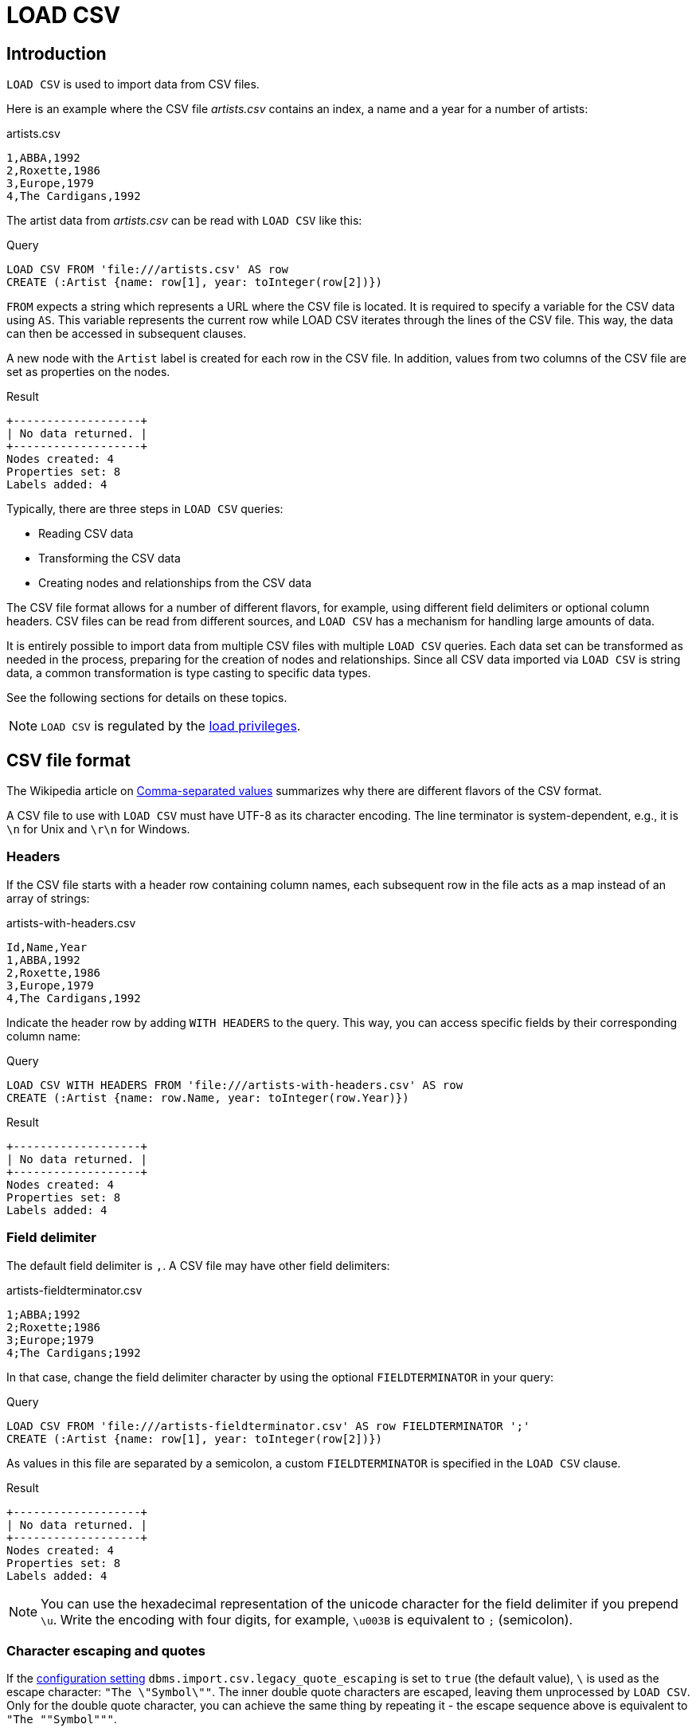 :description: `LOAD CSV` is used to import data from CSV files.

:url_encoded_link: link:https://developer.mozilla.org/en-US/docs/Glossary/percent-encoding[URL-encoded]

[[load-csv]]
= LOAD CSV

[[load-csv-introduction]]
== Introduction

`LOAD CSV` is used to import data from CSV files.

Here is an example where the CSV file _artists.csv_ contains an index, a name and a year for a number of artists:

.artists.csv
[source, csv, role="noheader", filename="artists.csv"]
----
1,ABBA,1992
2,Roxette,1986
3,Europe,1979
4,The Cardigans,1992
----

The artist data from _artists.csv_ can be read with `LOAD CSV` like this:

.Query
[source, cypher]
----
LOAD CSV FROM 'file:///artists.csv' AS row
CREATE (:Artist {name: row[1], year: toInteger(row[2])})
----

`FROM` expects a string which represents a URL where the CSV file is located.
It is required to specify a variable for the CSV data using `AS`.
This variable represents the current row while LOAD CSV iterates through the lines of the CSV file.
This way, the data can then be accessed in subsequent clauses.

A new node with the `Artist` label is created for each row in the CSV file.
In addition, values from two columns of the CSV file are set as properties on the nodes.

.Result
[role="queryresult"]
----
+-------------------+
| No data returned. |
+-------------------+
Nodes created: 4
Properties set: 8
Labels added: 4
----

Typically, there are three steps in `LOAD CSV` queries:

* Reading CSV data
* Transforming the CSV data
* Creating nodes and relationships from the CSV data

The CSV file format allows for a number of different flavors, for example, using different field delimiters or optional column headers.
CSV files can be read from different sources, and `LOAD CSV` has a mechanism for handling large amounts of data.

It is entirely possible to import data from multiple CSV files with multiple `LOAD CSV` queries.
Each data set can be transformed as needed in the process, preparing for the creation of nodes and relationships.
Since all CSV data imported via `LOAD CSV` is string data, a common transformation is type casting to specific data types.

See the following sections for details on these topics.

[NOTE]
====
`LOAD CSV` is regulated by the link:{neo4j-docs-base-uri}/operations-manual/{page-version}/authentication-authorization/load-privileges/[load privileges].
====

[[load-csv-file-format]]
== CSV file format

The Wikipedia article on link:https://en.wikipedia.org/wiki/Comma-separated_values[Comma-separated values] summarizes why there are different flavors of the CSV format.

A CSV file to use with `LOAD CSV` must have UTF-8 as its character encoding.
The line terminator is system-dependent, e.g., it is `\n` for Unix and `\r\n` for Windows.

[[load-csv-headers]]
=== Headers

If the CSV file starts with a header row containing column names, each subsequent row in the file acts as a map instead of an array of strings:

.artists-with-headers.csv
[source, csv, filename="artists-with-headers.csv"]
----
Id,Name,Year
1,ABBA,1992
2,Roxette,1986
3,Europe,1979
4,The Cardigans,1992
----

Indicate the header row by adding `WITH HEADERS` to the query.
This way, you can access specific fields by their corresponding column name:

.Query
[source, cypher]
----
LOAD CSV WITH HEADERS FROM 'file:///artists-with-headers.csv' AS row
CREATE (:Artist {name: row.Name, year: toInteger(row.Year)})
----

.Result
[role="queryresult"]
----
+-------------------+
| No data returned. |
+-------------------+
Nodes created: 4
Properties set: 8
Labels added: 4
----

[[load-csv-field-delimiter]]
=== Field delimiter

The default field delimiter is `,`.
A CSV file may have other field delimiters:

.artists-fieldterminator.csv
[source, csv, role="noheaders", filename="artists-fieldterminator.csv"]
----
1;ABBA;1992
2;Roxette;1986
3;Europe;1979
4;The Cardigans;1992
----

In that case, change the field delimiter character by using the optional `FIELDTERMINATOR` in your query:

.Query
[source, cypher]
----
LOAD CSV FROM 'file:///artists-fieldterminator.csv' AS row FIELDTERMINATOR ';'
CREATE (:Artist {name: row[1], year: toInteger(row[2])})
----

As values in this file are separated by a semicolon, a custom `FIELDTERMINATOR` is specified in the `LOAD CSV` clause.

.Result
[role="queryresult"]
----
+-------------------+
| No data returned. |
+-------------------+
Nodes created: 4
Properties set: 8
Labels added: 4
----

[NOTE]
====
You can use the hexadecimal representation of the unicode character for the field delimiter if you prepend `{backslash}u`.
Write the encoding with four digits, for example, `{backslash}u003B` is equivalent to `;` (semicolon).
====


[[load-csv-character-escaping-and-quotes]]
=== Character escaping and quotes

If the link:{neo4j-docs-base-uri}/operations-manual/{page-version}/configuration/configuration-settings[configuration setting] `dbms.import.csv.legacy_quote_escaping` is set to `true` (the default value), `\` is used as the escape character: `"The {backslash}"Symbol{backslash}""`.
The inner double quote characters are escaped, leaving them unprocessed by `LOAD CSV`.
Only for the double quote character, you can achieve the same thing by repeating it - the escape sequence above is equivalent to `"The ""Symbol"""`.

Quoted strings are allowed in the CSV file and the quotes are dropped when reading the data with `LOAD CSV`.
To apply quotation to a string, wrap it with double quote characters: `"my_string"`.

The example below has both additional quotes around each value as well as escaped quotes in the second value:

.artists-with-escaped-char.csv
[source, csv, role="noheaders", filename="artists-with-escaped-char.csv"]
----
"1","The ""Symbol""","1992"
----

.Query
[source, cypher]
----
LOAD CSV FROM 'file:///artists-with-escaped-char.csv' AS row
CREATE (a:Artist {name: row[1], year: toInteger(row[2])})
RETURN
  a.name AS name,
  a.year AS year,
  size(a.name) AS size
----

Note that `name` is a string and that it is wrapped in single quotes in the output below.
The third column outputs the string length as `size`.
The length only counts what is between the single quotes, but not the quotes themselves:

.Result
[role="queryresult",options="header,footer",cols="3*<m"]
|===
| name | year | size
| 'The "Symbol"' | 1992 | 12
3+d| Nodes created: 1 +
Properties set: 2 +
Labels added: 1
|===

[[load-csv-access-line-numbers-with-linenumber]]
=== Access line numbers with `linenumber()`

For certain scenarios, like debugging a problem with a CSV file, it may be useful to get the current line number that `LOAD CSV` is operating on.
The `linenumber()` function provides exactly that or `null` if called without a `LOAD CSV` context.

.artists.csv
[source, csv, role="noheaders", filename="artists.csv"]
----
1,ABBA,1992
2,Roxette,1986
3,Europe,1979
4,The Cardigans,1992
----

.Query
[source, cypher]
----
LOAD CSV FROM 'file:///artists.csv' AS row
RETURN linenumber() AS number, row
----

.Result
[role="queryresult"]
----
+---------------------------------------+
| number | row                          |
+---------------------------------------+
| 1      | ["1","ABBA","1992"]          |
| 2      | ["2","Roxette","1986"]       |
| 3      | ["3","Europe","1979"]        |
| 4      | ["4","The Cardigans","1992"] |
+---------------------------------------+
4 rows
----

Also see link:{neo4j-docs-base-uri}/cypher-manual/{page-version}/functions/load-csv/#functions-linenumber[linenumber()] under LOAD CSV functions.


[[load-csv-access-the-csv-file-path-with-file]]
=== Access the CSV file path with `file()`

For certain scenarios, it may be useful to get the absolute path of the file that `LOAD CSV` is operating on.
The `file()` function provides exactly if it is called in a `LOAD CSV` context (`null` otherwise).

.artists.csv
[source, csv, role="noheaders", filename="artists.csv"]
----
1,ABBA,1992
2,Roxette,1986
3,Europe,1979
4,The Cardigans,1992
----

.Query
[source, cypher, role=test-result-skip]
----
LOAD CSV FROM 'file:///artists.csv' AS row
RETURN DISTINCT file() AS path
----

Since `LOAD CSV` can temporary download a file to process it, it is important to note that `file()` will always return the path on disk.
If `LOAD CSV` is invoked with a `file:///` URL that points to your disk `file()` will return that same path.

.Result
[role="queryresult"]
----
+------------------------------------------+
| path                                     |
+------------------------------------------+
| "/home/example/neo4j/import/artists.csv" |
+------------------------------------------+
1 row
----

Also see link:{neo4j-docs-base-uri}/cypher-manual/{page-version}/functions/load-csv/#functions-file[file()] under LOAD CSV functions.


[[load-csv-get-csv-data-into-neo4j]]
== Get CSV data into Neo4j

[[load-csv-data-sources]]
=== CSV data sources

You can store CSV files on the database server and then access them by using a `+file:///+` URL, depending on the configuration settings.

.Configuration settings for file URLs
link:{neo4j-docs-base-uri}/operations-manual/{page-version}/configuration/configuration-settings#config_dbms.security.allow_csv_import_from_file_urls[dbms.security.allow_csv_import_from_file_urls]::
This setting determines if Cypher allows the use of `+file:///+` URLs when loading data using `LOAD CSV`.
Such URLs identify files on the filesystem of the database server.
Default is _true_.
Setting `dbms.security.allow_csv_import_from_file_urls=false` will completely disable access to the file system for `LOAD CSV`.

link:{neo4j-docs-base-uri}/operations-manual/{page-version}/configuration/configuration-settings#config_server.directories.import[server.directories.import]::
Sets the root directory for `+file:///+` URLs used with the Cypher `LOAD CSV` clause.
This should be set to a single directory relative to the Neo4j installation path on the database server.
All requests to load from `+file:///+` URLs are then relative to the specified directory.
The default value set in the config settings is _import_.
This is a security measure which prevents the database from accessing files outside the standard link:{neo4j-docs-base-uri}/operations-manual/{page-version}/configuration/file-locations[import directory],
similar to how a Unix `chroot` operates.
Setting this to an empty field allows access to all files within the Neo4j installation folder.
Commenting out this setting disables the security feature, allowing all files in the local system to be imported.
This is definitely not recommended.

File URLs are resolved relative to the `server.directories.import` directory.
For example, a file URL typically looks like `+file:///myfile.csv+` or `+file:///myproject/myfile.csv+`.

When using `+file:///+` URLs, spaces and other non-alphanumeric characters must be {url_encoded_link}.
If `server.directories.import` is set to the default value _import_, using the above URLs in `LOAD CSV` would read from _<NEO4J_HOME>/import/myfile.csv_ and _<NEO4J_HOME>/import/myproject/myfile.csv_ respectively.
*  If it is set to _/data/csv_, using the above URLs in `LOAD CSV` would read from _<NEO4J_HOME>/data/csv/myfile.csv_ and _<NEO4J_HOME>/data/csv/myproject/myfile.csv_ respectively.

.data.neo4j.com/bands/artists.csv
[source, csv, role="noheader", filename="artists.csv"]
----
1,ABBA,1992
2,Roxette,1986
3,Europe,1979
4,The Cardigans,1992
----

.Query
[source, cypher]
----
LOAD CSV FROM 'https://data.neo4j.com/bands/artists.csv' AS row
CREATE (:Artist {name: row[1], year: toInteger(row[2])})
----

.Result
[role="queryresult"]
----
+-------------------+
| No data returned. |
+-------------------+
Nodes created: 4
Properties set: 8
Labels added: 4
----


Alternatively, you can import data from a CSV file in a remote location into Neo4j.
`LOAD CSV` supports accessing CSV files via _HTTPS_, _HTTP_, and _FTP_.
`LOAD CSV` will follow _HTTP_ redirects but for security reasons it won't follow redirects which change the protocol, for example, if the redirect is going from _HTTPS_ to _HTTP_.
//Example

[NOTE]
====
The file location is relative to the import.
The config setting `server.directories.import` only applies to a local disc but doesn't to remote URLs.
====

`LOAD CSV` supports resources compressed with _gzip_ and _Deflate_.
Additionally `LOAD CSV` supports locally stored CSV files compressed with _ZIP_.
//Add links


[[load-csv-large-amounts-of-data]]
=== Large amounts of data

If the CSV file contains a significant number of rows approaching hundreds of thousands or millions, we recommend you to serialize the data processing and reduce memory overhead by doing so.
You can achieve this via link:{neo4j-docs-base-uri}/cypher-manual/{page-version}/subqueries/subqueries-in-transactions/[multiple transactions of subqueries].
The syntax for this is `+CALL { ... } IN TRANSACTIONS+` which instructs Neo4j to commit a transaction after a number of rows.
The default is 1000 rows.
To set a different number of rows for a single transaction, append `+OF X ROWS` to `TRANSACTIONS`, where `X` is the desired number of rows.


[NOTE]
====
The query clause `CALL { ... } IN TRANSACTIONS` is only allowed in xref::introduction/cypher_neo4j.adoc#cypher-neo4j-transactions[implicit (auto-commit or `:auto`) transactions].
For more information, see xref:subqueries/subqueries-in-transactions.adoc[Subqueries in transactions].
====

The file link:https://data.neo4j.com/importing-cypher/persons.csv[_persons.csv_] contains a header line and a total of 869 lines with data about people:

.+persons.csv+
[source, csv, filename="persons.csv"]
----
person_tmdbId,bio,born,bornIn,died,person_imdbId,name,person_poster,person_url
3,"Legendary Hollywood Icon Harrison Ford was born on July 13, 1942 in Chicago, Illinois.   His family history includes a strong lineage of actors, radio personalities, and models.   Harrison attended public high school in Park Ridge, Illinois where he was a member of the school Radio Station WMTH.  Harrison worked as the lead voice for sports reporting at WMTH for several years.   Acting wasn’t a major interest to Ford until his junior year at Ripon College when he first took an acting class...",1942-07-13,"Chicago, Illinois, USA",,148,Harrison Ford,https://image.tmdb.org/t/p/w440_and_h660_face/5M7oN3sznp99hWYQ9sX0xheswWX.jpg,https://themoviedb.org/person/3
...
----

The file is more complex than the previous examples throughout this chapter.
For now, only the `name` and `born` columns are relevant.
To split the processing into chunks of 200 lines per transaction, use the following query:

.Query
[source, cypher]
----
CALL {
  LOAD CSV FROM 'https://data.neo4j.com/importing-cypher/persons.csv' AS row
  CREATE (p:Person {name: row.name, born: row.born})
} IN TRANSACTIONS OF 200 ROWS
----

With a total of five transactions, Neo4j creates 868 `Person` nodes and sets two properties on each of them: a name and information about where the person was born.

.Result
[role="queryresult"]
----
+-------------------+
| No data returned. |
+-------------------+
Nodes created: 868
Properties set: 1736
Labels added: 868
Transactions committed: 5
----


[[load-csv-type-cast-csv-data]]
=== Type cast CSV data

All CSV data imported via `LOAD CSV` is string data.
The file link:https://data.neo4j.com/importing-cypher/persons.csv[_persons.csv_] contains several columns which are not best represented by a string:

.+persons.csv+
[source, csv, filename="persons.csv"]
----
person_tmdbId,bio,born,bornIn,died,person_imdbId,name,person_poster,person_url
3,"Legendary Hollywood Icon Harrison Ford was born on July 13, 1942 in Chicago, Illinois.   His family history includes a strong lineage of actors, radio personalities, and models.   Harrison attended public high school in Park Ridge, Illinois where he was a member of the school Radio Station WMTH.  Harrison worked as the lead voice for sports reporting at WMTH for several years.   Acting wasn’t a major interest to Ford until his junior year at Ripon College when he first took an acting class...",1942-07-13,"Chicago, Illinois, USA",,148,Harrison Ford,https://image.tmdb.org/t/p/w440_and_h660_face/5M7oN3sznp99hWYQ9sX0xheswWX.jpg,https://themoviedb.org/person/3
...
----

Values in the columns `person_tmdbId` and `person_imdbId` are integers, while values in the `born` column are dates.
To type-cast the values while importing data, use the functions `toInteger()` and `date()`:

.Query
[source, cypher]
----
LOAD CSV FROM 'https://data.neo4j.com/importing-cypher/persons.csv' AS row
MERGE (p:Person {tmdbId: toInteger(row.person_tmdbId)})
SET
p.name = row.name,
p.imdbId = toInteger(row.person_imdbId),
p.born = date(row.born)
----

.Result
[role="queryresult"]
----
+-------------------+
| No data returned. |
+-------------------+
Nodes created: 868
Properties set: 3472
Labels added: 868
----

Neo4j has a couple more link:{neo4j-docs-base-uri}/cypher-manual/{page-version}/values-and-types/casting-data/[type-casting functions].

[[load-csv-split-list-values]]
=== Split list values

The file link:https://data.neo4j.com/importing-cypher/movies.csv[_movies.csv_] contains a header line and a total of 94 lines with data about movies.
Two columns contain list values, `languages` and `genres`:

.+movies.csv+
[source, csv, filename="movies.csv"]
----
movieId,title,budget,countries,movie_imdbId,imdbRating,imdbVotes,languages,plot,movie_poster,released,revenue,runtime,movie_tmdbId,movie_url,year,genres
1,Toy Story,30000000.0,USA,114709,8.3,591836,English,A cowboy doll is profoundly threatened and jealous when a new spaceman figure supplants him as top toy in a boy's room.,https://image.tmdb.org/t/p/w440_and_h660_face/uXDfjJbdP4ijW5hWSBrPrlKpxab.jpg,1995-11-22,373554033.0,81,862,https://themoviedb.org/movie/862,1995,Adventure|Animation|Children|Comedy|Fantasy
2,Jumanji,65000000.0,USA,113497,6.9,198355,English|French,"When two kids find and play a magical board game, they release a man trapped for decades in it and a host of dangers that can only be stopped by finishing the game.",https://image.tmdb.org/t/p/w440_and_h660_face/vgpXmVaVyUL7GGiDeiK1mKEKzcX.jpg,1995-12-15,262797249.0,104,8844,https://themoviedb.org/movie/8844,1995,Adventure|Children|Fantasy
...
----

Both lists are separated by the character `|`.
Use the `split()` function to separate the single values and create a list while importing the data:

.Query
[source, cypher]
----
LOAD CSV FROM 'https://data.neo4j.com/importing-cypher/movies.csv' AS row
MERGE (m:Movie {movieId: toInteger(row.movieId)})
SET
m.title = row.title,
m.languages = split(row.languages, '|'),
m.genres = split(row.genres, '|')
----

.Result
[role="queryresult"]
----
+-------------------+
| No data returned. |
+-------------------+
Nodes created: 93
Properties set: 372
Labels added: 93
----


[[load-csv-create-node-labels-and-relationships]]
=== Create node labels and relationships

The next example builds upon the person and movie nodes created in <<load-csv-type-cast-csv-data>> and <<load-csv-split-list-values>>.
It makes use of the following additional CSV files:

* link:https://data.neo4j.com/importing-cypher/acted_in.csv[_acted_in.csv_]
* link:https://data.neo4j.com/importing-cypher/acted_in.csv[_directed.csv_]

_acted_in.csv_ contains data about the relationship between actors and the movies they acted in while _directed.csv_ contains data about the relationship between directors and the movies they directed.
Both actors and directors are subsets of the set of people in _persons.csv_ and refer to movies from _movies.csv_.
The connection between actors, directors and movies is established by the properties `person_tmdbId` and `movieId`:

.+movies.csv+
[source, csv, filename="acted_in.csv"]
----
movieId,person_tmdbId,role
1,12899,Slinky Dog (voice)
1,12898,Buzz Lightyear (voice)
...
----

.+movies.csv+
[source, csv, filename="directed.csv"]
----
movieId,person_tmdbId
1,7879
2,4945
...
----

The example uses data that is deliberately modeled like it could have been exported like this from a relational database.

To apply the actor node label where it is applicable and create the ACTED_IN relationship:

To apply the director node label where it is applicable and create the DIRECTED relationship:



[[load-csv-best-practices]]
== Best practices

Lipsum.


[[load-csv-inspect-imported-data-with-match]]
=== Inspect imported data with MATCH

Lipsum.


[[load-csv-prepare-clean-up-queries]]
=== Prepare clean-up queries

Lipsum.


[[load-csv-set-constraints]]
=== Set CONSTRAINTS

Lipsum.